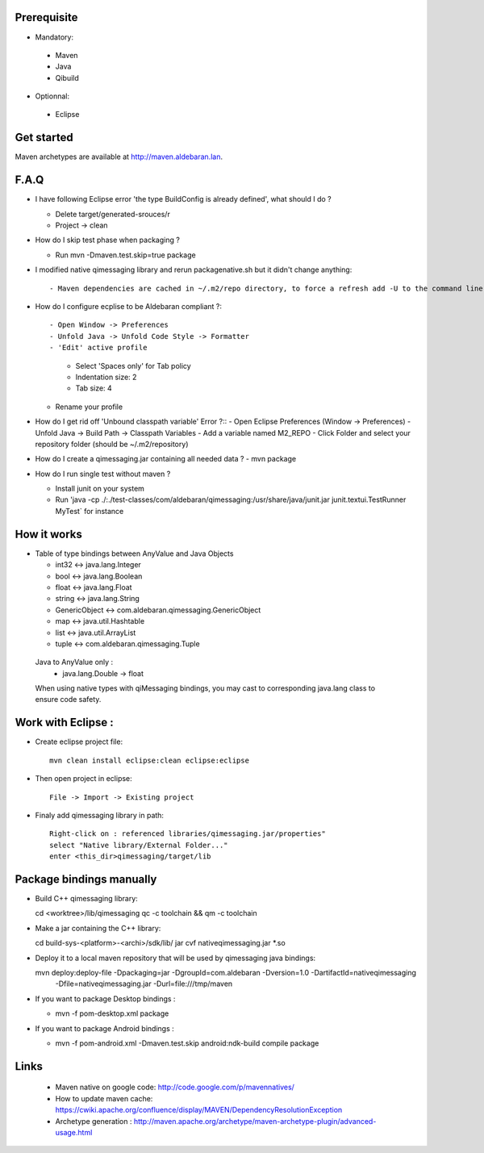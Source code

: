 Prerequisite
------------

* Mandatory::
 - Maven
 - Java
 - Qibuild

* Optionnal::

 - Eclipse

Get started
-----------

Maven archetypes are available at http://maven.aldebaran.lan.


F.A.Q
-----

* I have following Eclipse error 'the type BuildConfig is already defined', what should I do ?

  - Delete target/generated-srouces/r
  - Project -> clean

* How do I skip test phase when packaging ?

  - Run mvn -Dmaven.test.skip=true package

* I modified native qimessaging library and rerun packagenative.sh but it didn't change anything::

  - Maven dependencies are cached in ~/.m2/repo directory, to force a refresh add -U to the command line (ex: mvn -U clean compile).

* How do I configure ecplise to be Aldebaran compliant ?::

  - Open Window -> Preferences
  - Unfold Java -> Unfold Code Style -> Formatter
  - 'Edit' active profile
    - Select 'Spaces only' for Tab policy
    - Indentation size: 2
    - Tab size: 4
  - Rename your profile

* How do I get rid off 'Unbound classpath variable' Error ?::
  - Open Eclipse Preferences (Window -> Preferences)
  - Unfold Java -> Build Path -> Classpath Variables
  - Add a variable named M2_REPO
  - Click Folder and select your repository folder (should be ~/.m2/repository)

* How do I create a qimessaging.jar containing all needed data ?
  - mvn package

* How do I run single test without maven ?

  - Install junit on your system
  - Run 'java -cp  ./:./test-classes/com/aldebaran/qimessaging:/usr/share/java/junit.jar junit.textui.TestRunner MyTest` for instance

How it works
------------

* Table of type bindings between AnyValue and Java Objects

  - int32         <-> java.lang.Integer
  - bool          <-> java.lang.Boolean
  - float         <-> java.lang.Float
  - string        <-> java.lang.String
  - GenericObject <-> com.aldebaran.qimessaging.GenericObject
  - map           <-> java.util.Hashtable
  - list          <-> java.util.ArrayList
  - tuple         <-> com.aldebaran.qimessaging.Tuple

 Java to AnyValue only :
  - java.lang.Double -> float

 When using native types with qiMessaging bindings, you may cast to corresponding java.lang class to ensure code safety.


Work with Eclipse :
-------------------

* Create eclipse project file::

    mvn clean install eclipse:clean eclipse:eclipse

* Then open project in eclipse::

    File -> Import -> Existing project

* Finaly add qimessaging library in path::

    Right-click on : referenced libraries/qimessaging.jar/properties"
    select "Native library/External Folder..."
    enter <this_dir>qimessaging/target/lib


Package bindings manually
-------------------------

* Build C++ qimessaging library::

  cd <worktree>/lib/qimessaging
  qc -c toolchain && qm -c toolchain 

* Make a jar containing the C++ library::

  cd build-sys-<platform>-<archi>/sdk/lib/
  jar cvf nativeqimessaging.jar *.so

* Deploy it to a local maven repository that will be used by qimessaging java bindings::

  mvn deploy:deploy-file -Dpackaging=jar -DgroupId=com.aldebaran -Dversion=1.0 -DartifactId=nativeqimessaging  \
                         -Dfile=nativeqimessaging.jar \
                         -Durl=file:///tmp/maven

* If you want to package Desktop bindings :

  - mvn -f pom-desktop.xml package

* If you want to package Android bindings :

  - mvn -f pom-android.xml -Dmaven.test.skip android:ndk-build compile package

Links
-----

  * Maven native on google code: http://code.google.com/p/mavennatives/
  * How to update maven cache: https://cwiki.apache.org/confluence/display/MAVEN/DependencyResolutionException
  * Archetype generation : http://maven.apache.org/archetype/maven-archetype-plugin/advanced-usage.html
